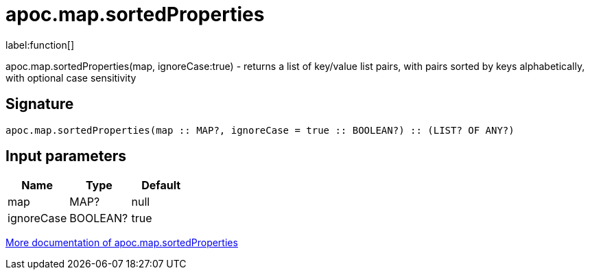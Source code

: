 ////
This file is generated by DocsTest, so don't change it!
////

= apoc.map.sortedProperties
:description: This section contains reference documentation for the apoc.map.sortedProperties function.

label:function[]

[.emphasis]
apoc.map.sortedProperties(map, ignoreCase:true) - returns a list of key/value list pairs, with pairs sorted by keys alphabetically, with optional case sensitivity

== Signature

[source]
----
apoc.map.sortedProperties(map :: MAP?, ignoreCase = true :: BOOLEAN?) :: (LIST? OF ANY?)
----

== Input parameters
[.procedures, opts=header]
|===
| Name | Type | Default 
|map|MAP?|null
|ignoreCase|BOOLEAN?|true
|===

xref::data-structures/map-functions.adoc[More documentation of apoc.map.sortedProperties,role=more information]

